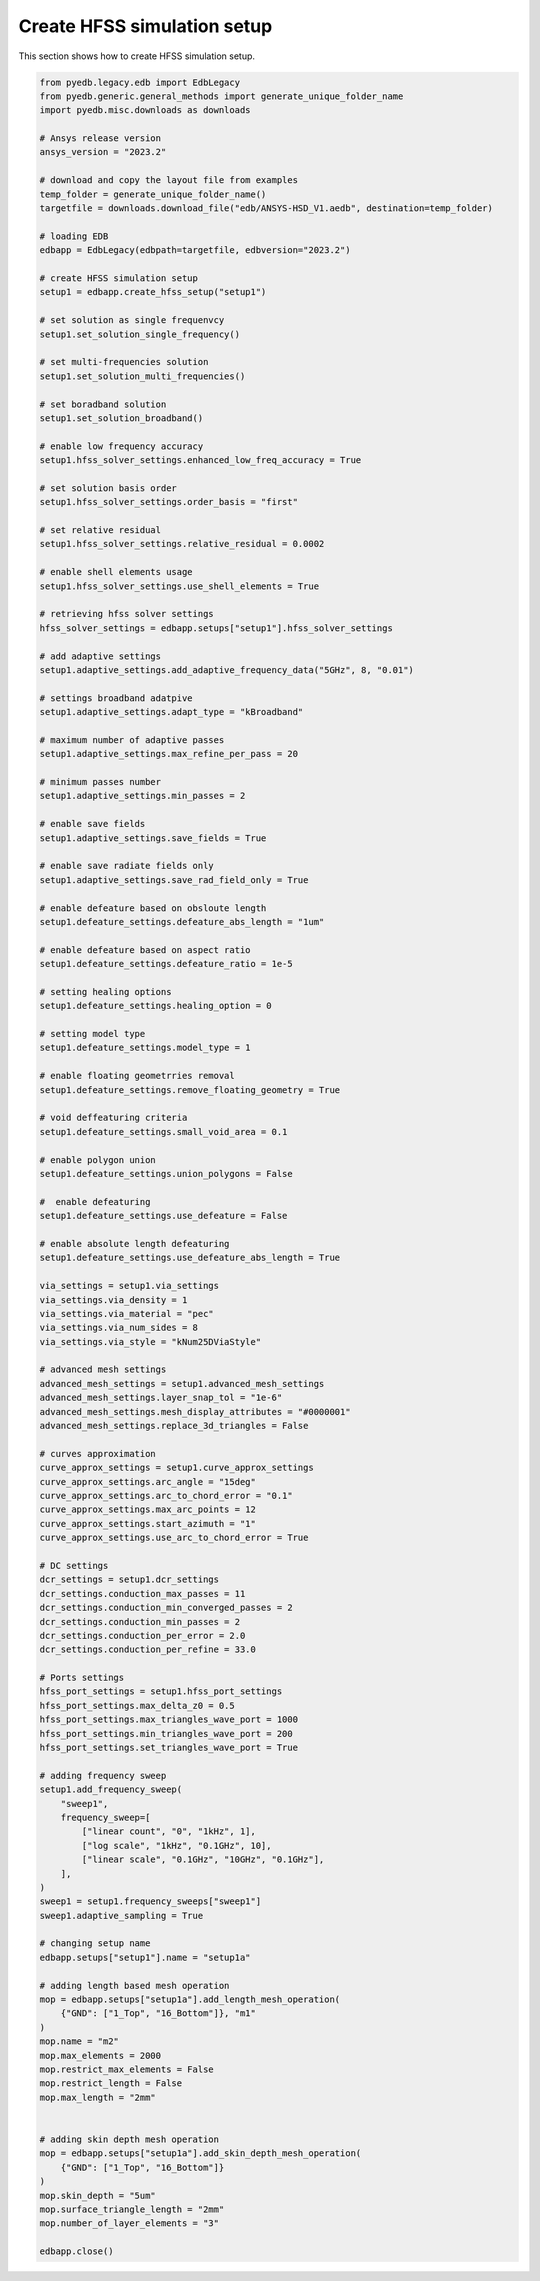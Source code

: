 .. _create_hfss_setup_example:

Create HFSS simulation setup
============================
This section shows how to create HFSS simulation setup.

.. autosummary::
   :toctree: _autosummary

.. code:: python

    from pyedb.legacy.edb import EdbLegacy
    from pyedb.generic.general_methods import generate_unique_folder_name
    import pyedb.misc.downloads as downloads

    # Ansys release version
    ansys_version = "2023.2"

    # download and copy the layout file from examples
    temp_folder = generate_unique_folder_name()
    targetfile = downloads.download_file("edb/ANSYS-HSD_V1.aedb", destination=temp_folder)

    # loading EDB
    edbapp = EdbLegacy(edbpath=targetfile, edbversion="2023.2")

    # create HFSS simulation setup
    setup1 = edbapp.create_hfss_setup("setup1")

    # set solution as single frequenvcy
    setup1.set_solution_single_frequency()

    # set multi-frequencies solution
    setup1.set_solution_multi_frequencies()

    # set boradband solution
    setup1.set_solution_broadband()

    # enable low frequency accuracy
    setup1.hfss_solver_settings.enhanced_low_freq_accuracy = True

    # set solution basis order
    setup1.hfss_solver_settings.order_basis = "first"

    # set relative residual
    setup1.hfss_solver_settings.relative_residual = 0.0002

    # enable shell elements usage
    setup1.hfss_solver_settings.use_shell_elements = True

    # retrieving hfss solver settings
    hfss_solver_settings = edbapp.setups["setup1"].hfss_solver_settings

    # add adaptive settings
    setup1.adaptive_settings.add_adaptive_frequency_data("5GHz", 8, "0.01")

    # settings broadband adatpive
    setup1.adaptive_settings.adapt_type = "kBroadband"

    # maximum number of adaptive passes
    setup1.adaptive_settings.max_refine_per_pass = 20

    # minimum passes number
    setup1.adaptive_settings.min_passes = 2

    # enable save fields
    setup1.adaptive_settings.save_fields = True

    # enable save radiate fields only
    setup1.adaptive_settings.save_rad_field_only = True

    # enable defeature based on obsloute length
    setup1.defeature_settings.defeature_abs_length = "1um"

    # enable defeature based on aspect ratio
    setup1.defeature_settings.defeature_ratio = 1e-5

    # setting healing options
    setup1.defeature_settings.healing_option = 0

    # setting model type
    setup1.defeature_settings.model_type = 1

    # enable floating geometrries removal
    setup1.defeature_settings.remove_floating_geometry = True

    # void deffeaturing criteria
    setup1.defeature_settings.small_void_area = 0.1

    # enable polygon union
    setup1.defeature_settings.union_polygons = False

    #  enable defeaturing
    setup1.defeature_settings.use_defeature = False

    # enable absolute length defeaturing
    setup1.defeature_settings.use_defeature_abs_length = True

    via_settings = setup1.via_settings
    via_settings.via_density = 1
    via_settings.via_material = "pec"
    via_settings.via_num_sides = 8
    via_settings.via_style = "kNum25DViaStyle"

    # advanced mesh settings
    advanced_mesh_settings = setup1.advanced_mesh_settings
    advanced_mesh_settings.layer_snap_tol = "1e-6"
    advanced_mesh_settings.mesh_display_attributes = "#0000001"
    advanced_mesh_settings.replace_3d_triangles = False

    # curves approximation
    curve_approx_settings = setup1.curve_approx_settings
    curve_approx_settings.arc_angle = "15deg"
    curve_approx_settings.arc_to_chord_error = "0.1"
    curve_approx_settings.max_arc_points = 12
    curve_approx_settings.start_azimuth = "1"
    curve_approx_settings.use_arc_to_chord_error = True

    # DC settings
    dcr_settings = setup1.dcr_settings
    dcr_settings.conduction_max_passes = 11
    dcr_settings.conduction_min_converged_passes = 2
    dcr_settings.conduction_min_passes = 2
    dcr_settings.conduction_per_error = 2.0
    dcr_settings.conduction_per_refine = 33.0

    # Ports settings
    hfss_port_settings = setup1.hfss_port_settings
    hfss_port_settings.max_delta_z0 = 0.5
    hfss_port_settings.max_triangles_wave_port = 1000
    hfss_port_settings.min_triangles_wave_port = 200
    hfss_port_settings.set_triangles_wave_port = True

    # adding frequency sweep
    setup1.add_frequency_sweep(
        "sweep1",
        frequency_sweep=[
            ["linear count", "0", "1kHz", 1],
            ["log scale", "1kHz", "0.1GHz", 10],
            ["linear scale", "0.1GHz", "10GHz", "0.1GHz"],
        ],
    )
    sweep1 = setup1.frequency_sweeps["sweep1"]
    sweep1.adaptive_sampling = True

    # changing setup name
    edbapp.setups["setup1"].name = "setup1a"

    # adding length based mesh operation
    mop = edbapp.setups["setup1a"].add_length_mesh_operation(
        {"GND": ["1_Top", "16_Bottom"]}, "m1"
    )
    mop.name = "m2"
    mop.max_elements = 2000
    mop.restrict_max_elements = False
    mop.restrict_length = False
    mop.max_length = "2mm"


    # adding skin depth mesh operation
    mop = edbapp.setups["setup1a"].add_skin_depth_mesh_operation(
        {"GND": ["1_Top", "16_Bottom"]}
    )
    mop.skin_depth = "5um"
    mop.surface_triangle_length = "2mm"
    mop.number_of_layer_elements = "3"

    edbapp.close()